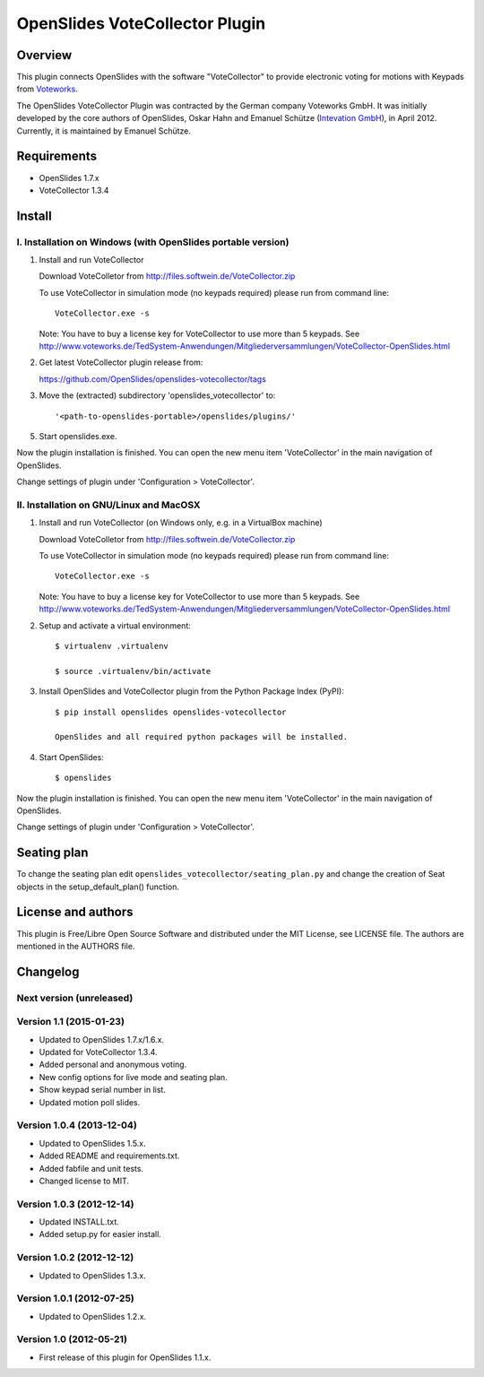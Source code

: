=================================
 OpenSlides VoteCollector Plugin
=================================

Overview
========

This plugin connects OpenSlides with the software "VoteCollector" to
provide electronic voting for motions with Keypads from `Voteworks
<http://www.voteworks.de>`_.

The OpenSlides VoteCollector Plugin was contracted by the German company
Voteworks GmbH. It was initially developed by the core authors of
OpenSlides, Oskar Hahn and Emanuel Schütze (`Intevation GmbH
<http://www.intevation.de/>`_), in April 2012. Currently, it is maintained
by Emanuel Schütze.


Requirements
============

- OpenSlides 1.7.x
- VoteCollector 1.3.4


Install
=======

I. Installation on Windows (with OpenSlides portable version)
-------------------------------------------------------------

1. Install and run VoteCollector

   Download VoteColletor from http://files.softwein.de/VoteCollector.zip

   To use VoteCollector in simulation mode (no keypads required)
   please run from command line::

     VoteCollector.exe -s

   Note: You have to buy a license key for VoteCollector to use more than 5 keypads.
   See http://www.voteworks.de/TedSystem-Anwendungen/Mitgliederversammlungen/VoteCollector-OpenSlides.html

2. Get latest VoteCollector plugin release from:

   https://github.com/OpenSlides/openslides-votecollector/tags

3. Move the (extracted) subdirectory 'openslides_votecollector' to::

     '<path-to-openslides-portable>/openslides/plugins/'

5. Start openslides.exe.


Now the plugin installation is finished. You can open the new menu
item 'VoteCollector' in the main navigation of OpenSlides.

Change settings of plugin under 'Configuration > VoteCollector'.


II. Installation on GNU/Linux and MacOSX
----------------------------------------

1. Install and run VoteCollector (on Windows only, e.g. in a VirtualBox machine)

   Download VoteColletor from http://files.softwein.de/VoteCollector.zip

   To use VoteCollector in simulation mode (no keypads required)
   please run from command line::

     VoteCollector.exe -s

   Note: You have to buy a license key for VoteCollector to use more than 5 keypads.
   See http://www.voteworks.de/TedSystem-Anwendungen/Mitgliederversammlungen/VoteCollector-OpenSlides.html

2. Setup and activate a virtual environment::

    $ virtualenv .virtualenv

    $ source .virtualenv/bin/activate

3. Install OpenSlides and VoteCollector plugin from the Python Package Index (PyPI)::

    $ pip install openslides openslides-votecollector

    OpenSlides and all required python packages will be installed.

4. Start OpenSlides::

    $ openslides


Now the plugin installation is finished. You can open the new menu
item 'VoteCollector' in the main navigation of OpenSlides.

Change settings of plugin under 'Configuration > VoteCollector'.


Seating plan
============

To change the seating plan edit ``openslides_votecollector/seating_plan.py``
and change the creation of Seat objects in the setup_default_plan() function.


License and authors
===================

This plugin is Free/Libre Open Source Software and distributed under the
MIT License, see LICENSE file. The authors are mentioned in the AUTHORS file.


Changelog
=========

Next version (unreleased)
-------------------------


Version 1.1 (2015-01-23)
------------------------
* Updated to OpenSlides 1.7.x/1.6.x.
* Updated for VoteCollector 1.3.4.
* Added personal and anonymous voting.
* New config options for live mode and seating plan.
* Show keypad serial number in list.
* Updated motion poll slides.


Version 1.0.4 (2013-12-04)
--------------------------
* Updated to OpenSlides 1.5.x.
* Added README and requirements.txt.
* Added fabfile and unit tests.
* Changed license to MIT.


Version 1.0.3 (2012-12-14)
--------------------------
* Updated INSTALL.txt.
* Added setup.py for easier install.


Version 1.0.2 (2012-12-12)
--------------------------
* Updated to OpenSlides 1.3.x.


Version 1.0.1 (2012-07-25)
--------------------------
* Updated to OpenSlides 1.2.x.


Version 1.0 (2012-05-21)
------------------------
* First release of this plugin for OpenSlides 1.1.x.
